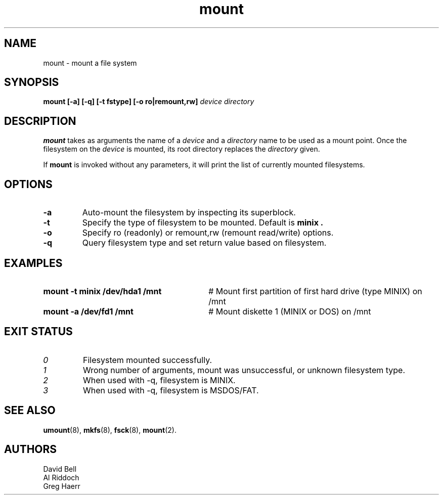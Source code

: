 .TH mount 8
.SH NAME
mount \- mount a file system
.SH SYNOPSIS
.B mount
.B [\-a]
.B [\-q]
.B [\-t fstype]
.B [\-o ro|remount,rw]
.I device directory
.SH DESCRIPTION
.BR mount
takes as arguments the name of a 
.I device
and a 
.I directory
name to be used as a mount point. Once the filesystem on the
.I device
is mounted, its root directory replaces the 
.I directory 
given.
.PP
If \fBmount\fP is invoked without any parameters, it will print the list of
currently mounted filesystems.
.SH OPTIONS
.TP
.B "-a"
Auto-mount the filesystem by inspecting its superblock.
.TP
.B "-t"
Specify the type of filesystem to be mounted. Default is
.B minix .
.TP
.B "-o"
Specify ro (readonly) or remount,rw (remount read/write) options.
.TP
.B "-q"
Query filesystem type and set return value based on filesystem.
.SH EXAMPLES
.TP 30
.B mount \-t minix /dev/hda1 /mnt
# Mount first partition of first hard drive (type MINIX) on /mnt
.TP 30
.B mount \-a /dev/fd1 /mnt
# Mount diskette 1 (MINIX or DOS) on /mnt
.LP
.SH EXIT STATUS
.TP
.I 0
Filesystem mounted successfully.
.TP
.I 1
Wrong number of arguments, mount was unsuccessful, or unknown filesystem type.
.TP
.I 2
When used with \-q, filesystem is MINIX.
.TP
.I 3
When used with \-q, filesystem is MSDOS/FAT.
.SH SEE ALSO
.BR umount (8),
.BR mkfs (8),
.BR fsck (8),
.BR mount (2).
.SH AUTHORS
David Bell
.br
Al Riddoch
.br
Greg Haerr
